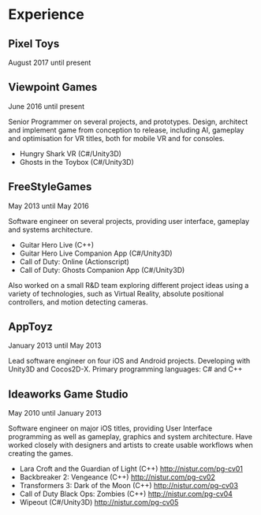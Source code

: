 * Experience
** Pixel Toys
August 2017 until present

** Viewpoint Games
June 2016 until present

Senior Programmer on several projects, and prototypes. Design,
architect and implement game from conception to release, including AI,
gameplay and optimisation for VR titles, both for mobile VR and for
consoles.

+ Hungry Shark VR (C#/Unity3D)
+ Ghosts in the Toybox (C#/Unity3D)

 
** FreeStyleGames
May 2013 until May 2016

Software engineer on several projects, providing user interface, gameplay and systems
architecture.

+ Guitar Hero Live (C++)
+ Guitar Hero Live Companion App (C#/Unity3D)
+ Call of Duty: Online (Actionscript)
+ Call of Duty: Ghosts Companion App (C#/Unity3D)

Also worked on a small R&D team exploring different project ideas using a variety of
technologies, such as Virtual Reality, absolute positional controllers, and motion detecting
cameras. 
** AppToyz
January 2013 until May 2013

Lead software engineer on four iOS and Android projects. Developing with Unity3D and
Cocos2D-X.
Primary programming languages: C# and C++
** Ideaworks Game Studio
May 2010 until January 2013

Software engineer on major iOS titles, providing User Interface programming as well as
gameplay, graphics and system architecture. Have worked closely with designers and artists
to create usable workflows when creating the games.

+ Lara Croft and the Guardian of Light (C++) http://nistur.com/pg-cv01
+ Backbreaker 2: Vengeance (C++) http://nistur.com/pg-cv02
+ Transformers 3: Dark of the Moon (C++) http://nistur.com/pg-cv03
+ Call of Duty Black Ops: Zombies (C++) http://nistur.com/pg-cv04
+ Wipeout (C#/Unity3D) http://nistur.com/pg-cv05
